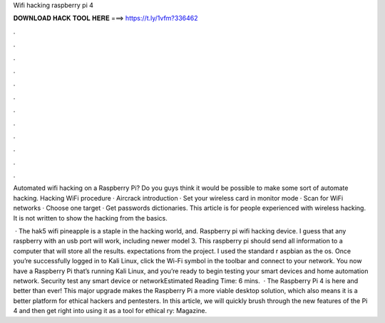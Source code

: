 Wifi hacking raspberry pi 4



𝐃𝐎𝐖𝐍𝐋𝐎𝐀𝐃 𝐇𝐀𝐂𝐊 𝐓𝐎𝐎𝐋 𝐇𝐄𝐑𝐄 ===> https://t.ly/1vfm?336462



.



.



.



.



.



.



.



.



.



.



.



.

Automated wifi hacking on a Raspberry Pi? Do you guys think it would be possible to make some sort of automate hacking. Hacking WiFi procedure · Aircrack introduction · Set your wireless card in monitor mode · Scan for WiFi networks · Choose one target · Get passwords dictionaries. This article is for people experienced with wireless hacking. It is not written to show the hacking from the basics.

 · The hak5 wifi pineapple is a staple in the hacking world, and. Raspberry pi wifi hacking device. I guess that any raspberry with an usb port will work, including newer model 3. This raspberry pi should send all information to a computer that will store all the results. expectations from the project. I used the standard r aspbian as the os. Once you’re successfully logged in to Kali Linux, click the Wi-Fi symbol in the toolbar and connect to your network. You now have a Raspberry Pi that’s running Kali Linux, and you’re ready to begin testing your smart devices and home automation network. Security test any smart device or networkEstimated Reading Time: 6 mins.  · The Raspberry Pi 4 is here and better than ever! This major upgrade makes the Raspberry Pi a more viable desktop solution, which also means it is a better platform for ethical hackers and pentesters. In this article, we will quickly brush through the new features of the Pi 4 and then get right into using it as a tool for ethical ry: Magazine.

